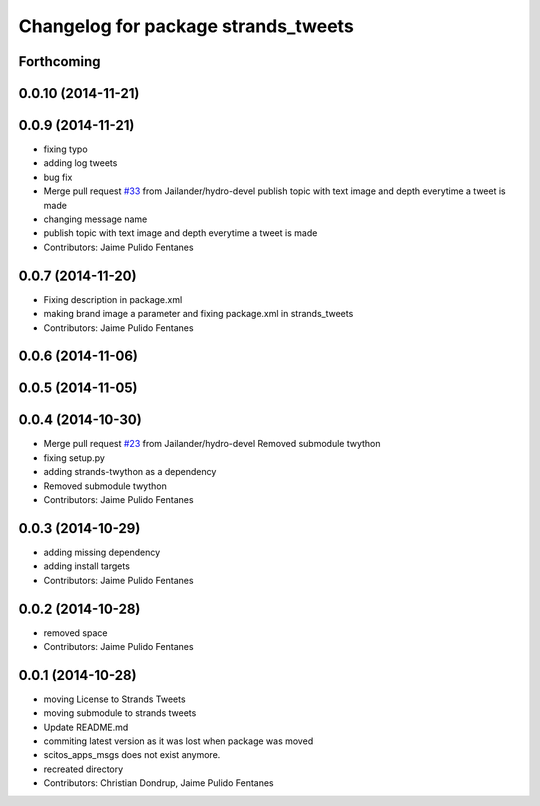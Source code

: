 ^^^^^^^^^^^^^^^^^^^^^^^^^^^^^^^^^^^^
Changelog for package strands_tweets
^^^^^^^^^^^^^^^^^^^^^^^^^^^^^^^^^^^^

Forthcoming
-----------

0.0.10 (2014-11-21)
-------------------

0.0.9 (2014-11-21)
------------------
* fixing typo
* adding log tweets
* bug fix
* Merge pull request `#33 <https://github.com/strands-project/strands_social/issues/33>`_ from Jailander/hydro-devel
  publish topic with text image and depth everytime a tweet is made
* changing message name
* publish topic with text image and depth everytime a tweet is made
* Contributors: Jaime Pulido Fentanes

0.0.7 (2014-11-20)
------------------
* Fixing description in package.xml
* making brand image a parameter and fixing package.xml in strands_tweets
* Contributors: Jaime Pulido Fentanes

0.0.6 (2014-11-06)
------------------

0.0.5 (2014-11-05)
------------------

0.0.4 (2014-10-30)
------------------
* Merge pull request `#23 <https://github.com/strands-project/strands_social/issues/23>`_ from Jailander/hydro-devel
  Removed submodule twython
* fixing setup.py
* adding strands-twython as a dependency
* Removed submodule twython
* Contributors: Jaime Pulido Fentanes

0.0.3 (2014-10-29)
------------------
* adding missing dependency
* adding install targets
* Contributors: Jaime Pulido Fentanes

0.0.2 (2014-10-28)
------------------
* removed space
* Contributors: Jaime Pulido Fentanes

0.0.1 (2014-10-28)
------------------
* moving License to Strands Tweets
* moving submodule to strands tweets
* Update README.md
* commiting latest version as it was lost when package was moved
* scitos_apps_msgs does not exist anymore.
* recreated directory
* Contributors: Christian Dondrup, Jaime Pulido Fentanes
